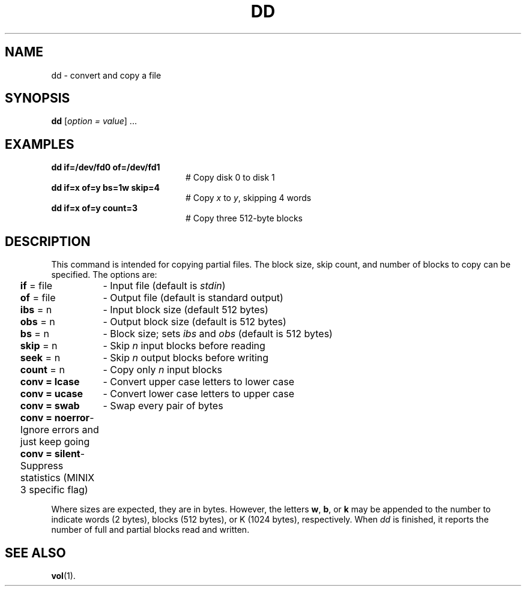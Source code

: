 .TH DD 1
.SH NAME
dd \- convert and copy a file
.SH SYNOPSIS
\fBdd\fR [\fIoption = value\fR] ...\fR
.br
.de FL
.TP
\\fB\\$1\\fR
\\$2
..
.de EX
.TP 20
\\fB\\$1\\fR
# \\$2
..
.SH EXAMPLES
.EX "dd if=/dev/fd0 of=/dev/fd1" "Copy disk 0 to disk 1"
.EX "dd if=x of=y bs=1w skip=4" "Copy \fIx\fP to \fIy\fP, skipping 4 words"
.EX "dd if=x of=y count=3" "Copy three 512\-byte blocks"
.SH DESCRIPTION
.PP
This command is intended for copying partial files.
The block size, skip count, and number of blocks to copy can be specified.
The options are:
.PP
.ta 0.25i 1.5i
	\fBif\fR = file	\- Input file (default is \fIstdin\fR)
.br
	\fBof\fR = file	\- Output file (default is standard output)
.br
	\fBibs\fR = n	\- Input block size (default 512 bytes)
.br
	\fBobs\fR = n	\- Output block size (default is 512 bytes)
.br
	\fBbs\fR = n	\- Block size; sets \fIibs\fP and \fIobs\fP (default is 512 bytes)
.br
	\fBskip\fR = n	\- Skip \fIn\fP input blocks before reading
.br
	\fBseek\fR = n	\- Skip \fIn\fP output blocks before writing
.br
	\fBcount\fR = n	\- Copy only \fIn\fP input blocks
.br
	\fBconv = lcase\fR	\- Convert upper case letters to lower case
.br
	\fBconv = ucase\fR	\- Convert lower case letters to upper case
.br
	\fBconv = swab\fR	\- Swap every pair of bytes
.br
	\fBconv = noerror\fR	\- Ignore errors and just keep going
.br
	\fBconv = silent\fR	\- Suppress statistics (MINIX 3 specific flag)
.PP
Where sizes are expected, they are in bytes.
However, the letters \fBw\fR, \fBb\fR, or \fBk\fR may be appended to the
number to indicate words (2 bytes), blocks (512 bytes), or K
(1024 bytes), respectively.
When
.I dd
is finished, it reports the number of full and partial blocks read and written.
.SH "SEE ALSO"
.BR vol (1).
